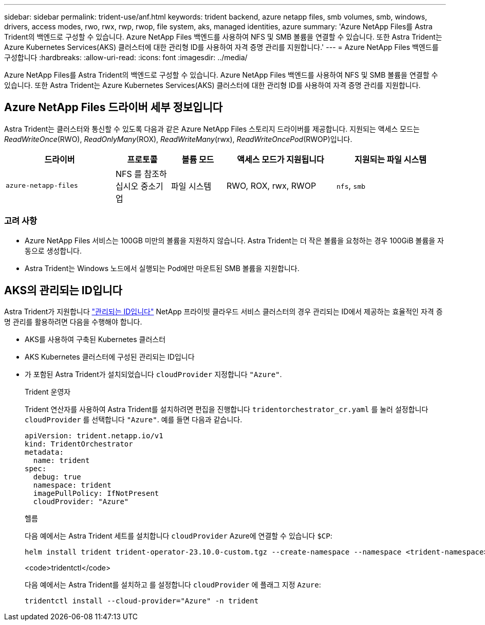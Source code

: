 ---
sidebar: sidebar 
permalink: trident-use/anf.html 
keywords: trident backend, azure netapp files, smb volumes, smb, windows, drivers, access modes, rwo, rwx, rwp, rwop, file system, aks, managed identities, azure 
summary: 'Azure NetApp Files를 Astra Trident의 백엔드로 구성할 수 있습니다. Azure NetApp Files 백엔드를 사용하여 NFS 및 SMB 볼륨을 연결할 수 있습니다. 또한 Astra Trident는 Azure Kubernetes Services(AKS) 클러스터에 대한 관리형 ID를 사용하여 자격 증명 관리를 지원합니다.' 
---
= Azure NetApp Files 백엔드를 구성합니다
:hardbreaks:
:allow-uri-read: 
:icons: font
:imagesdir: ../media/


[role="lead"]
Azure NetApp Files를 Astra Trident의 백엔드로 구성할 수 있습니다. Azure NetApp Files 백엔드를 사용하여 NFS 및 SMB 볼륨을 연결할 수 있습니다. 또한 Astra Trident는 Azure Kubernetes Services(AKS) 클러스터에 대한 관리형 ID를 사용하여 자격 증명 관리를 지원합니다.



== Azure NetApp Files 드라이버 세부 정보입니다

Astra Trident는 클러스터와 통신할 수 있도록 다음과 같은 Azure NetApp Files 스토리지 드라이버를 제공합니다. 지원되는 액세스 모드는 _ReadWriteOnce_(RWO), _ReadOnlyMany_(ROX), _ReadWriteMany_(rwx), _ReadWriteOncePod_(RWOP)입니다.

[cols="2, 1, 1, 2, 2"]
|===
| 드라이버 | 프로토콜 | 볼륨 모드 | 액세스 모드가 지원됩니다 | 지원되는 파일 시스템 


| `azure-netapp-files`  a| 
NFS 를 참조하십시오
중소기업
 a| 
파일 시스템
 a| 
RWO, ROX, rwx, RWOP
 a| 
`nfs`, `smb`

|===


=== 고려 사항

* Azure NetApp Files 서비스는 100GB 미만의 볼륨을 지원하지 않습니다. Astra Trident는 더 작은 볼륨을 요청하는 경우 100GiB 볼륨을 자동으로 생성합니다.
* Astra Trident는 Windows 노드에서 실행되는 Pod에만 마운트된 SMB 볼륨을 지원합니다.




== AKS의 관리되는 ID입니다

Astra Trident가 지원합니다 link:https://learn.microsoft.com/en-us/azure/active-directory/managed-identities-azure-resources/overview["관리되는 ID입니다"^] NetApp 프라이빗 클라우드 서비스 클러스터의 경우 관리되는 ID에서 제공하는 효율적인 자격 증명 관리를 활용하려면 다음을 수행해야 합니다.

* AKS를 사용하여 구축된 Kubernetes 클러스터
* AKS Kubernetes 클러스터에 구성된 관리되는 ID입니다
* 가 포함된 Astra Trident가 설치되었습니다 `cloudProvider` 지정합니다 `"Azure"`.
+
[role="tabbed-block"]
====
.Trident 운영자
--
Trident 연산자를 사용하여 Astra Trident를 설치하려면 편집을 진행합니다 `tridentorchestrator_cr.yaml` 를 눌러 설정합니다 `cloudProvider` 를 선택합니다 `"Azure"`. 예를 들면 다음과 같습니다.

[listing]
----
apiVersion: trident.netapp.io/v1
kind: TridentOrchestrator
metadata:
  name: trident
spec:
  debug: true
  namespace: trident
  imagePullPolicy: IfNotPresent
  cloudProvider: "Azure"
----
--
.헬름
--
다음 예에서는 Astra Trident 세트를 설치합니다 `cloudProvider` Azure에 연결할 수 있습니다 `$CP`:

[listing]
----
helm install trident trident-operator-23.10.0-custom.tgz --create-namespace --namespace <trident-namespace> --set cloudProvider=$CP
----
--
.<code>tridentctl</code>
--
다음 예에서는 Astra Trident를 설치하고 를 설정합니다 `cloudProvider` 에 플래그 지정 `Azure`:

[listing]
----
tridentctl install --cloud-provider="Azure" -n trident
----
--
====

